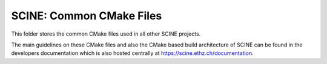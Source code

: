 SCINE: Common CMake Files
=========================

This folder stores the common CMake files used in all other SCINE projects.

The main guidelines on these CMake files and also the CMake based build
architecture of SCINE can be found in the developers documentation which is
also hosted centrally at https://scine.ethz.ch/documentation.
